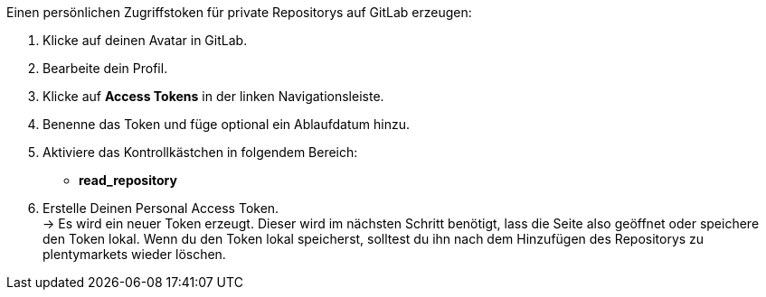 [.instruction]
Einen persönlichen Zugriffstoken für private Repositorys auf GitLab erzeugen:



. Klicke auf deinen Avatar in GitLab.
. Bearbeite dein Profil.
. Klicke auf *Access Tokens* in der linken Navigationsleiste.
. Benenne das Token und füge optional ein Ablaufdatum hinzu.
. Aktiviere das Kontrollkästchen in folgendem Bereich:
* *read_repository*
. Erstelle Deinen Personal Access Token. +
→ Es wird ein neuer Token erzeugt. Dieser wird im nächsten Schritt benötigt, lass die Seite also geöffnet oder speichere den Token lokal. Wenn du den Token lokal speicherst, solltest du ihn nach dem Hinzufügen des Repositorys zu plentymarkets wieder löschen.

